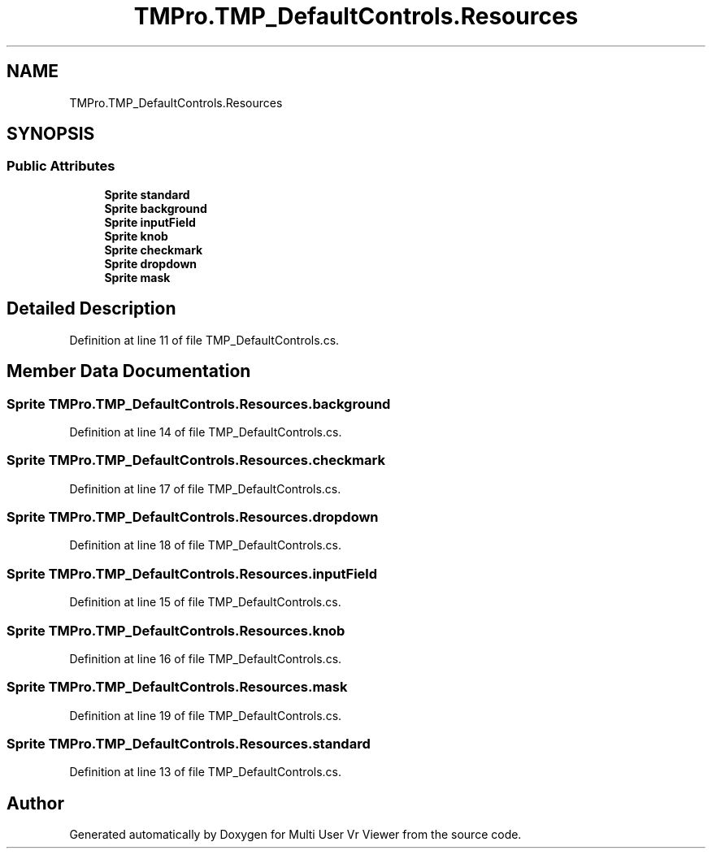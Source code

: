 .TH "TMPro.TMP_DefaultControls.Resources" 3 "Sat Jul 20 2019" "Version https://github.com/Saurabhbagh/Multi-User-VR-Viewer--10th-July/" "Multi User Vr Viewer" \" -*- nroff -*-
.ad l
.nh
.SH NAME
TMPro.TMP_DefaultControls.Resources
.SH SYNOPSIS
.br
.PP
.SS "Public Attributes"

.in +1c
.ti -1c
.RI "\fBSprite\fP \fBstandard\fP"
.br
.ti -1c
.RI "\fBSprite\fP \fBbackground\fP"
.br
.ti -1c
.RI "\fBSprite\fP \fBinputField\fP"
.br
.ti -1c
.RI "\fBSprite\fP \fBknob\fP"
.br
.ti -1c
.RI "\fBSprite\fP \fBcheckmark\fP"
.br
.ti -1c
.RI "\fBSprite\fP \fBdropdown\fP"
.br
.ti -1c
.RI "\fBSprite\fP \fBmask\fP"
.br
.in -1c
.SH "Detailed Description"
.PP 
Definition at line 11 of file TMP_DefaultControls\&.cs\&.
.SH "Member Data Documentation"
.PP 
.SS "\fBSprite\fP TMPro\&.TMP_DefaultControls\&.Resources\&.background"

.PP
Definition at line 14 of file TMP_DefaultControls\&.cs\&.
.SS "\fBSprite\fP TMPro\&.TMP_DefaultControls\&.Resources\&.checkmark"

.PP
Definition at line 17 of file TMP_DefaultControls\&.cs\&.
.SS "\fBSprite\fP TMPro\&.TMP_DefaultControls\&.Resources\&.dropdown"

.PP
Definition at line 18 of file TMP_DefaultControls\&.cs\&.
.SS "\fBSprite\fP TMPro\&.TMP_DefaultControls\&.Resources\&.inputField"

.PP
Definition at line 15 of file TMP_DefaultControls\&.cs\&.
.SS "\fBSprite\fP TMPro\&.TMP_DefaultControls\&.Resources\&.knob"

.PP
Definition at line 16 of file TMP_DefaultControls\&.cs\&.
.SS "\fBSprite\fP TMPro\&.TMP_DefaultControls\&.Resources\&.mask"

.PP
Definition at line 19 of file TMP_DefaultControls\&.cs\&.
.SS "\fBSprite\fP TMPro\&.TMP_DefaultControls\&.Resources\&.standard"

.PP
Definition at line 13 of file TMP_DefaultControls\&.cs\&.

.SH "Author"
.PP 
Generated automatically by Doxygen for Multi User Vr Viewer from the source code\&.
